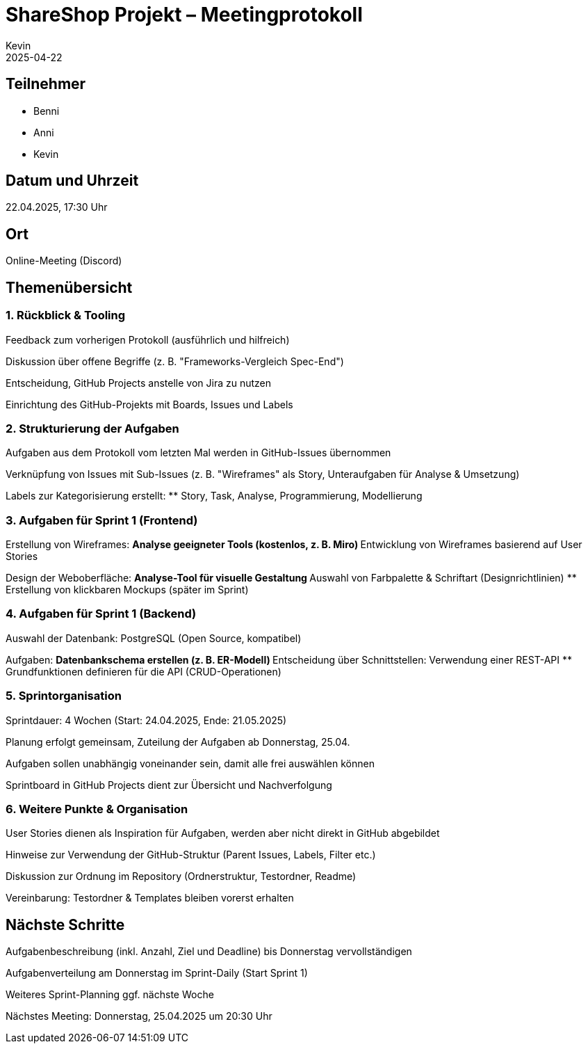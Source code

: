 = ShareShop Projekt – Meetingprotokoll
Kevin
2025-04-22

== Teilnehmer

* Benni
* Anni
* Kevin

== Datum und Uhrzeit
22.04.2025, 17:30 Uhr

== Ort
Online-Meeting (Discord)

== Themenübersicht

=== 1. Rückblick & Tooling

Feedback zum vorherigen Protokoll (ausführlich und hilfreich)

Diskussion über offene Begriffe (z. B. "Frameworks-Vergleich Spec-End")

Entscheidung, GitHub Projects anstelle von Jira zu nutzen

Einrichtung des GitHub-Projekts mit Boards, Issues und Labels

=== 2. Strukturierung der Aufgaben

Aufgaben aus dem Protokoll vom letzten Mal werden in GitHub-Issues übernommen

Verknüpfung von Issues mit Sub-Issues (z. B. "Wireframes" als Story, Unteraufgaben für Analyse & Umsetzung)

Labels zur Kategorisierung erstellt:
** Story, Task, Analyse, Programmierung, Modellierung

=== 3. Aufgaben für Sprint 1 (Frontend)

Erstellung von Wireframes:
** Analyse geeigneter Tools (kostenlos, z. B. Miro)
** Entwicklung von Wireframes basierend auf User Stories

Design der Weboberfläche:
** Analyse-Tool für visuelle Gestaltung
** Auswahl von Farbpalette & Schriftart (Designrichtlinien)
** Erstellung von klickbaren Mockups (später im Sprint)

=== 4. Aufgaben für Sprint 1 (Backend)

Auswahl der Datenbank: PostgreSQL (Open Source, kompatibel)

Aufgaben:
** Datenbankschema erstellen (z. B. ER-Modell)
** Entscheidung über Schnittstellen: Verwendung einer REST-API
** Grundfunktionen definieren für die API (CRUD-Operationen)

=== 5. Sprintorganisation

Sprintdauer: 4 Wochen (Start: 24.04.2025, Ende: 21.05.2025)

Planung erfolgt gemeinsam, Zuteilung der Aufgaben ab Donnerstag, 25.04.

Aufgaben sollen unabhängig voneinander sein, damit alle frei auswählen können

Sprintboard in GitHub Projects dient zur Übersicht und Nachverfolgung

=== 6. Weitere Punkte & Organisation

User Stories dienen als Inspiration für Aufgaben, werden aber nicht direkt in GitHub abgebildet

Hinweise zur Verwendung der GitHub-Struktur (Parent Issues, Labels, Filter etc.)

Diskussion zur Ordnung im Repository (Ordnerstruktur, Testordner, Readme)

Vereinbarung: Testordner & Templates bleiben vorerst erhalten

== Nächste Schritte

Aufgabenbeschreibung (inkl. Anzahl, Ziel und Deadline) bis Donnerstag vervollständigen

Aufgabenverteilung am Donnerstag im Sprint-Daily (Start Sprint 1)

Weiteres Sprint-Planning ggf. nächste Woche

Nächstes Meeting: Donnerstag, 25.04.2025 um 20:30 Uhr

